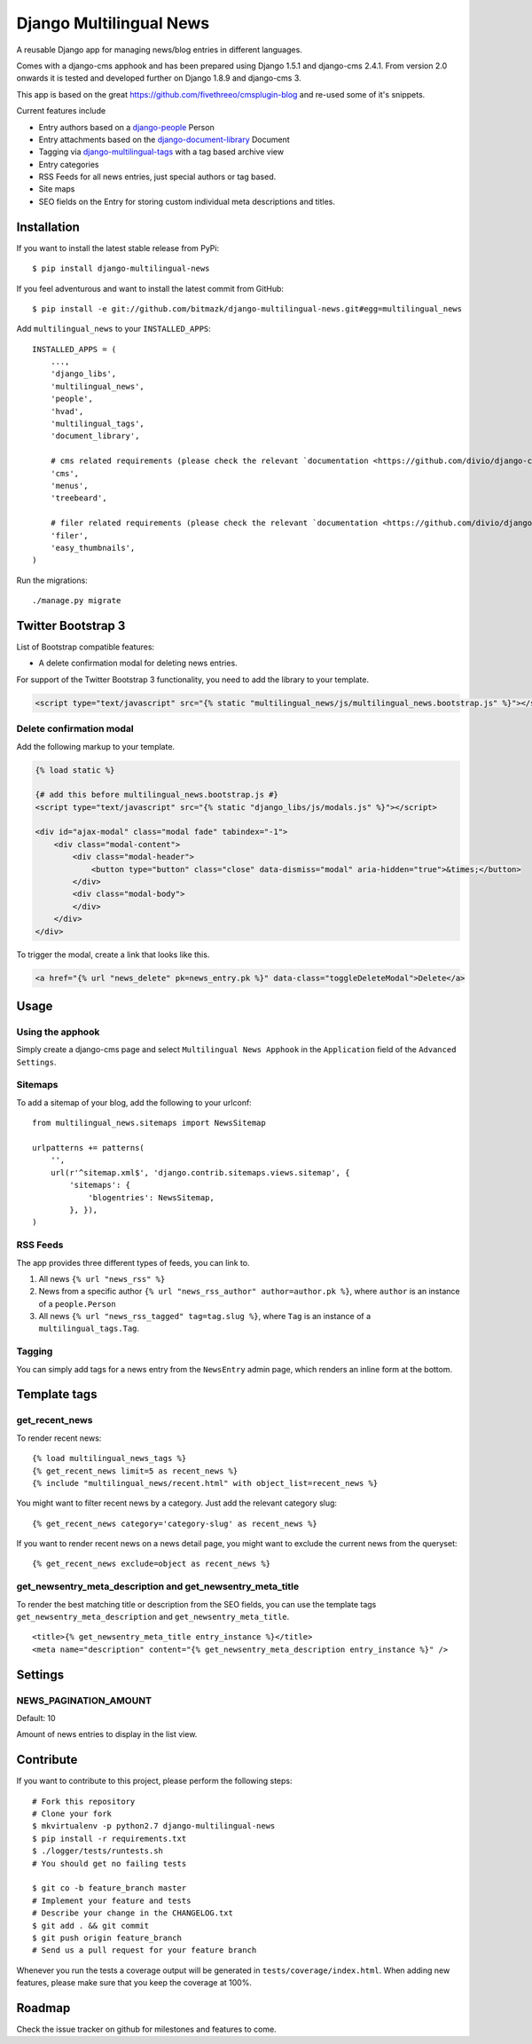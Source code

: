 Django Multilingual News
========================

A reusable Django app for managing news/blog entries in different languages.

Comes with a django-cms apphook and has been prepared using Django 1.5.1 and
django-cms 2.4.1. From version 2.0 onwards it is tested and developed further
on Django 1.8.9 and django-cms 3.

This app is based on the great https://github.com/fivethreeo/cmsplugin-blog
and re-used some of it's snippets.

Current features include

- Entry authors based on a `django-people <http://github.com/bitmazk/django-people/>`_ Person
- Entry attachments based on the `django-document-library <http://github.com/bitmazk/django-document-library>`_ Document
- Tagging via `django-multilingual-tags <http://github.com/bitmazk/django-multilingual-tags>`_ with a tag based archive view
- Entry categories
- RSS Feeds for all news entries, just special authors or tag based.
- Site maps
- SEO fields on the Entry for storing custom individual meta descriptions and
  titles.


Installation
------------

If you want to install the latest stable release from PyPi::

    $ pip install django-multilingual-news

If you feel adventurous and want to install the latest commit from GitHub::

    $ pip install -e git://github.com/bitmazk/django-multilingual-news.git#egg=multilingual_news

Add ``multilingual_news`` to your ``INSTALLED_APPS``::

    INSTALLED_APPS = (
        ...,
        'django_libs',
        'multilingual_news',
        'people',
        'hvad',
        'multilingual_tags',
        'document_library',

        # cms related requirements (please check the relevant `documentation <https://github.com/divio/django-cms>`)
        'cms',
        'menus',
        'treebeard',
        
        # filer related requirements (please check the relevant `documentation <https://github.com/divio/django-filer>`)
        'filer',
        'easy_thumbnails',
    )

Run the migrations::

    ./manage.py migrate


Twitter Bootstrap 3
-------------------

List of Bootstrap compatible features:

* A delete confirmation modal for deleting news entries.

For support of the Twitter Bootstrap 3 functionality, you need to add the library to your template.

.. code-block:: html


    <script type="text/javascript" src="{% static "multilingual_news/js/multilingual_news.bootstrap.js" %}"></script>


Delete confirmation modal
+++++++++++++++++++++++++

Add the following markup to your template.

.. code-block:: html

    {% load static %}

    {# add this before multilingual_news.bootstrap.js #}
    <script type="text/javascript" src="{% static "django_libs/js/modals.js" %}"></script>

    <div id="ajax-modal" class="modal fade" tabindex="-1">
        <div class="modal-content">
            <div class="modal-header">
                <button type="button" class="close" data-dismiss="modal" aria-hidden="true">&times;</button>
            </div>
            <div class="modal-body">
            </div>
        </div>
    </div>

To trigger the modal, create a link that looks like this.

.. code-block:: html

    <a href="{% url "news_delete" pk=news_entry.pk %}" data-class="toggleDeleteModal">Delete</a>


Usage
-----

Using the apphook
+++++++++++++++++

Simply create a django-cms page and select ``Multilingual News Apphook`` in the
``Application`` field of the ``Advanced Settings``.


Sitemaps
++++++++

To add a sitemap of your blog, add the following to your urlconf: ::

    from multilingual_news.sitemaps import NewsSitemap

    urlpatterns += patterns(
        '',
        url(r'^sitemap.xml$', 'django.contrib.sitemaps.views.sitemap', {
            'sitemaps': {
                'blogentries': NewsSitemap,
            }, }),
    )

RSS Feeds
+++++++++

The app provides three different types of feeds, you can link to.

1. All news ``{% url "news_rss" %}``
2. News from a specific author ``{% url "news_rss_author" author=author.pk %}``,
   where ``author`` is an instance of a ``people.Person``
3. All news ``{% url "news_rss_tagged" tag=tag.slug %}``, where ``Tag`` is an
   instance of a ``multilingual_tags.Tag``.


Tagging
+++++++

You can simply add tags for a news entry from the ``NewsEntry`` admin page,
which renders an inline form at the bottom.


Template tags
-------------

get_recent_news
+++++++++++++++

To render recent news::

    {% load multilingual_news_tags %}
    {% get_recent_news limit=5 as recent_news %}
    {% include "multilingual_news/recent.html" with object_list=recent_news %}

You might want to filter recent news by a category. Just add the relevant
category slug::

    {% get_recent_news category='category-slug' as recent_news %}

If you want to render recent news on a news detail page, you might want to
exclude the current news from the queryset::

    {% get_recent_news exclude=object as recent_news %}


get_newsentry_meta_description and get_newsentry_meta_title
+++++++++++++++++++++++++++++++++++++++++++++++++++++++++++

To render the best matching title or description from the SEO fields, you can
use the template tags ``get_newsentry_meta_description`` and
``get_newsentry_meta_title``. ::

    <title>{% get_newsentry_meta_title entry_instance %}</title>
    <meta name="description" content="{% get_newsentry_meta_description entry_instance %}" />


Settings
--------

NEWS_PAGINATION_AMOUNT
++++++++++++++++++++++

Default: 10

Amount of news entries to display in the list view.


Contribute
----------

If you want to contribute to this project, please perform the following steps::

    # Fork this repository
    # Clone your fork
    $ mkvirtualenv -p python2.7 django-multilingual-news
    $ pip install -r requirements.txt
    $ ./logger/tests/runtests.sh
    # You should get no failing tests

    $ git co -b feature_branch master
    # Implement your feature and tests
    # Describe your change in the CHANGELOG.txt
    $ git add . && git commit
    $ git push origin feature_branch
    # Send us a pull request for your feature branch

Whenever you run the tests a coverage output will be generated in
``tests/coverage/index.html``. When adding new features, please make sure that
you keep the coverage at 100%.


Roadmap
-------

Check the issue tracker on github for milestones and features to come.
